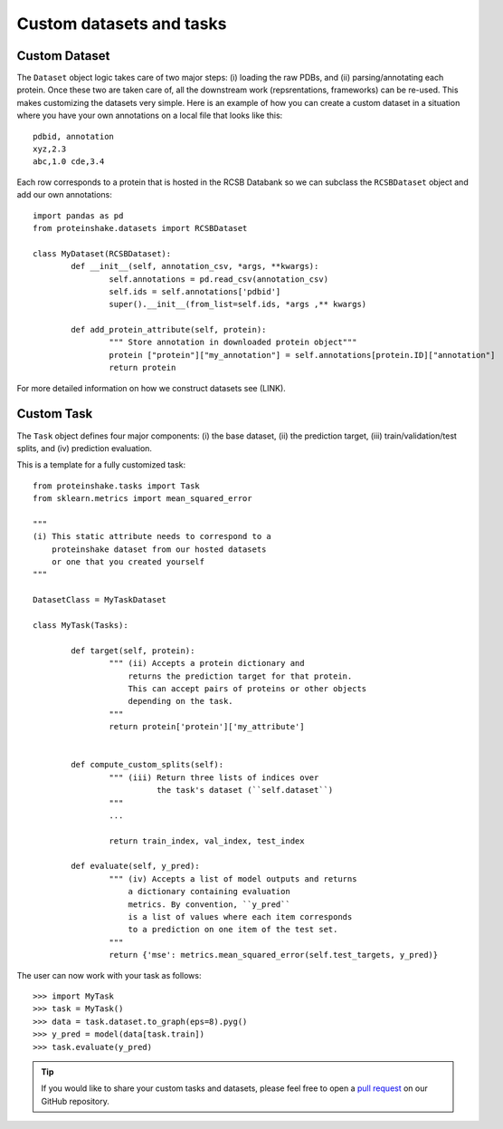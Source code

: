 Custom datasets and tasks
----------------------------------------

Custom Dataset
~~~~~~~~~~~~~~~~

The ``Dataset`` object logic takes care of two major steps: (i) loading the raw PDBs, and (ii) parsing/annotating each protein.
Once these two are taken care of, all the downstream work (repsrentations, frameworks) can be re-used.
This makes customizing the datasets very simple.
Here is an example of how you can create a custom dataset in a situation where you have your own annotations on a local file that looks like this::

        pdbid, annotation
        xyz,2.3
        abc,1.0 cde,3.4


Each row corresponds to a protein that is hosted in the RCSB Databank so we can subclass the ``RCSBDataset`` object and add our own annotations::


        import pandas as pd
        from proteinshake.datasets import RCSBDataset

        class MyDataset(RCSBDataset):
                def __init__(self, annotation_csv, *args, **kwargs):
                        self.annotations = pd.read_csv(annotation_csv)
                        self.ids = self.annotations['pdbid']
                        super().__init__(from_list=self.ids, *args ,** kwargs)

                def add_protein_attribute(self, protein):
                        """ Store annotation in downloaded protein object"""
                        protein ["protein"]["my_annotation"] = self.annotations[protein.ID]["annotation"]
                        return protein


For more detailed information on how we construct datasets see (LINK).

Custom Task
~~~~~~~~~~~~

The ``Task`` object defines four major components: (i) the base dataset, (ii) the prediction target, (iii) train/validation/test splits, and (iv) prediction evaluation.

This is a template for a fully customized task::

        from proteinshake.tasks import Task
        from sklearn.metrics import mean_squared_error

        """
        (i) This static attribute needs to correspond to a
            proteinshake dataset from our hosted datasets
            or one that you created yourself
        """

        DatasetClass = MyTaskDataset

        class MyTask(Tasks):

                def target(self, protein):
                        """ (ii) Accepts a protein dictionary and
                            returns the prediction target for that protein.
                            This can accept pairs of proteins or other objects
                            depending on the task.
                        """ 
                        return protein['protein']['my_attribute']

                                
                def compute_custom_splits(self):
                        """ (iii) Return three lists of indices over 
                                  the task's dataset (``self.dataset``)
                        """
                        ...

                        return train_index, val_index, test_index

                def evaluate(self, y_pred):
                        """ (iv) Accepts a list of model outputs and returns 
                            a dictionary containing evaluation
                            metrics. By convention, ``y_pred``
                            is a list of values where each item corresponds
                            to a prediction on one item of the test set.
                        """
                        return {'mse': metrics.mean_squared_error(self.test_targets, y_pred)}

The user can now work with your task as follows::

        >>> import MyTask
        >>> task = MyTask()
        >>> data = task.dataset.to_graph(eps=8).pyg()
        >>> y_pred = model(data[task.train])
        >>> task.evaluate(y_pred)



.. tip ::
        
        If you would like to share your custom tasks and datasets, please feel free to open a `pull request <https://github.com/BorgwardtLab/proteinshake/pulls>`_ on our GitHub repository.



